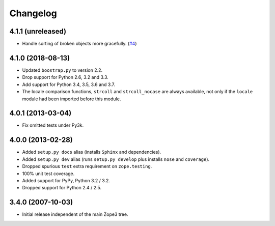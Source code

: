 ===========
 Changelog
===========

4.1.1 (unreleased)
==================

- Handle sorting of broken objects more gracefully.
  (`#4 <https://github.com/zopefoundation/zope.sequencesort/pull/4>`_)


4.1.0 (2018-08-13)
==================

- Updated ``boostrap.py`` to version 2.2.

- Drop support for Python 2.6, 3.2 and 3.3.

- Add support for Python 3.4, 3.5, 3.6 and 3.7.

- The locale comparison functions, ``strcoll`` and ``strcoll_nocase``
  are always available, not only if the ``locale`` module had been
  imported before this module.

4.0.1 (2013-03-04)
==================

- Fix omitted tests under Py3k.

4.0.0 (2013-02-28)
==================

- Added ``setup.py docs`` alias (installs ``Sphinx`` and dependencies).

- Added ``setup.py dev`` alias (runs ``setup.py develop`` plus installs
  ``nose`` and ``coverage``).

- Dropped spurious ``test`` extra requirement on ``zope.testing``.

- 100% unit test coverage.

- Added support for PyPy, Python 3.2 / 3.2.

- Dropped support for Python 2.4 / 2.5.

3.4.0 (2007-10-03)
==================

- Initial release independent of the main Zope3 tree.
